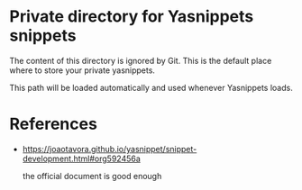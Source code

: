 * Private directory for Yasnippets snippets

The content of this directory is ignored by Git. This is the default place
where to store your private yasnippets.

This path will be loaded automatically and used whenever Yasnippets loads.

* References

 - https://joaotavora.github.io/yasnippet/snippet-development.html#org592456a

   the official document is good enough
